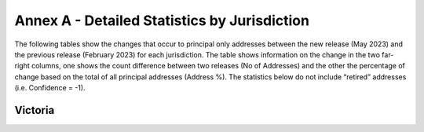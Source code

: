 =============================================
Annex A - Detailed Statistics by Jurisdiction
=============================================

The following tables show the changes that occur to principal only addresses between the new release (May 2023) and the previous release (February 2023) for each jurisdiction. The table shows information on the change in the two far-right columns, one shows the count difference between two releases (No of Addresses) and the other the percentage of change based on the total of all principal addresses (Address %). The statistics below do not include “retired” addresses (i.e. Confidence = -1).

Victoria
--------

.. csv-table:: Address Summary - Vic
   :file: annex/address_summary_vic.csv

.. csv-table:: Confidence -  Vic
   :file: annex/confidence_vic.csv

.. csv-table:: Address Summary Vic
   :file: annex/level_geocoded_vic.csv